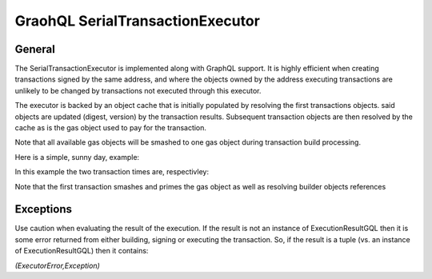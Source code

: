 
GraohQL SerialTransactionExecutor
=================================

General
-------

The SerialTransactionExecutor is implemented along with GraphQL support. It is highly efficient when creating transactions
signed by the same address, and where the objects owned by the address executing transactions are unlikely to be
changed by transactions not executed through this executor.

The executor is backed by an object cache that is initially populated by resolving the first transactions objects. said objects
are updated (digest, version) by the transaction results. Subsequent transaction objects are then resolved by the cache as is
the gas object used to pay for the transaction.

Note that all available gas objects will be smashed to one gas object during transaction build processing.

Here is a simple, sunny day, example:

.. code-block:: python
    :linenos:

    import logging

    logger = logging.getLogger()
    logging.basicConfig(
        filename="ser_txn.log",
        filemode="w",
        encoding="utf-8",
        format="%(asctime)s %(module)s %(levelname)s %(message)s",
        level=logging.INFO,
    )

    from pysui import PysuiConfiguration, AsyncGqlClient
    from pysui.sui.sui_pgql.execute.caching_txn import CachingTransaction
    from pysui.sui.sui_pgql.execute.serial_exec import (
        SerialTransactionExecutor,
        ser_txn_exc_logger,
    )


    async def test_splits():
        """."""
        client = AsyncGqlClient(
            write_schema=False,
            pysui_config=PysuiConfiguration(
                group_name=PysuiConfiguration.SUI_GQL_RPC_GROUP
            ),
        )
        ser_txne = SerialTransactionExecutor(
            client=client, sender=client.config.active_address, default_gas_budget=5000000
        )
        # Set logging level
        ser_txn_exc_logger.setLevel(logging.DEBUG)
        # Tx 1
        ser_txn_1: CachingTransaction = await ser_txne.new_transaction()
        scoin = await ser_txn_1.split_coin(coin=ser_txn_1.gas, amounts=[1000000000])
        await ser_txn_1.transfer_objects(
            transfers=[scoin], recipient=client.config.active_address
        )

        # Tx 2
        ser_txn_2: CachingTransaction = await ser_txne.new_transaction()
        scoin = await ser_txn_2.split_coin(coin=ser_txn_2.gas, amounts=[1000000000])
        await ser_txn_2.transfer_objects(
            transfers=[scoin], recipient=client.config.active_address
        )
        gx = await ser_txne.execute_transactions([ser_txn_1, ser_txn_2])
        for gres in gx:
            print(gres.to_json(indent=2))

In this example the two transaction times are, respectivley:

.. code-block:: shell
    :linenos:

    serial_exec DEBUG tx execution 0.9674050807952881
    serial_exec DEBUG tx execution 0.1889028549194336

Note that the first transaction smashes and primes the gas object as well as resolving builder objects references

Exceptions
----------

Use caution when evaluating the result of the execution. If the result is not an instance of ExecutionResultGQL then
it is some error returned from either building, signing or executing the transaction. So, if the result is a
tuple (vs. an instance of ExecutionResultGQL) then it contains:

`(ExecutorError,Exception)`


.. code-block:: python
    :linenos:

    from pysui.sui.sui_pgql.pgql_types import ExecutionResultGQL

    async def test_splits():
        """."""
        # All code omitted
        gx = await ser_txne.execute_transactions([ser_txn_1, ser_txn_2])

        for gres in gx:
            if not isinstance(gres,tuple):
                print(gres.to_json(indent=2))
            else:
                error_enum, exception = gres
                print(f"Type error: {error_enum.name} exception: {exception}")
